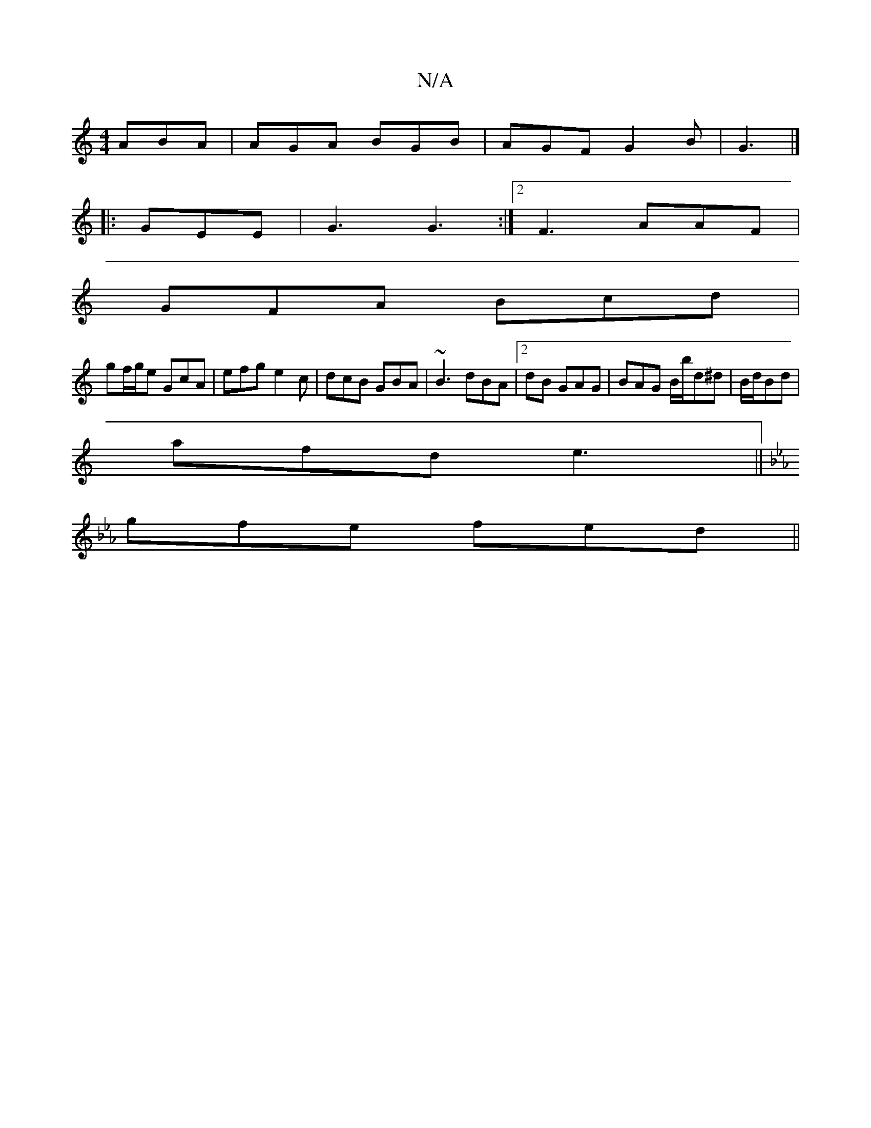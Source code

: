 X:1
T:N/A
M:4/4
R:N/A
K:Cmajor
 ABA| AGA BGB|AGF G2B|G3 |] 
|:GEE | G3 G3 :|2 F3 AAF |
GFA Bcd |
gf/g/e GcA|efg e2c|dcB GBA|~B3 dBA|2dB GAG | BAG B/b/d^d|B/d/Bd |
afd e3 ||
K: Cm)D6- | E3 e2 |
gfe fed ||

BA | BG GAB | dcB G2D |-GA